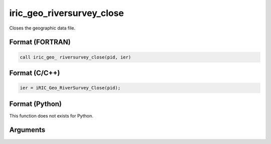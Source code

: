 iric_geo_riversurvey_close
============================

Closes the geographic data file.

Format (FORTRAN)
------------------
.. code-block:: fortran

   call iric_geo_ riversurvey_close(pid, ier)

Format (C/C++)
----------------
.. code-block:: c

   ier = iRIC_Geo_RiverSurvey_Close(pid);

Format (Python)
----------------

This function does not exists for Python.

Arguments
---------

.. csv-table:: Arguments of iric_geo_riversurvey_close
   :file: iric_geo_riversurvey_close_args.csv
   :header-rows: 1
